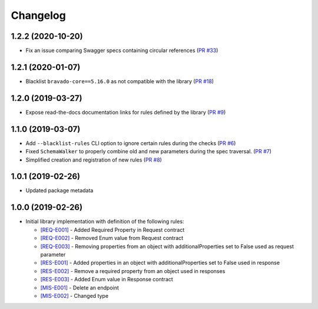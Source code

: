 Changelog
=========

1.2.2 (2020-10-20)
------------------
* Fix an issue comparing Swagger specs containing circular references  (`PR #33 <https://github.com/Yelp/swagger-spec-compatibility/pull/33>`_)

1.2.1 (2020-01-07)
------------------
* Blacklist ``bravado-core==5.16.0`` as not compatible with the library (`PR #18 <https://github.com/Yelp/swagger-spec-compatibility/pull/18>`_)

1.2.0 (2019-03-27)
------------------
* Expose read-the-docs documentation links for rules defined by the library (`PR #9 <https://github.com/Yelp/swagger-spec-compatibility/pull/9>`_)

1.1.0 (2019-03-07)
------------------
* Add ``--blacklist-rules`` CLI option to ignore certain rules during the checks (`PR #6 <https://github.com/Yelp/swagger-spec-compatibility/pull/6>`_)
* Fixed ``SchemaWalker`` to properly combine old and new parameters during the spec traversal. (`PR #7 <https://github.com/Yelp/swagger-spec-compatibility/pull/7>`_)
* Simplified creation and registration of new rules (`PR #8 <https://github.com/Yelp/swagger-spec-compatibility/pull/8>`_)

1.0.1 (2019-02-26)
------------------
* Updated package metadata

1.0.0 (2019-02-26)
------------------
* Initial library implementation with definition of the following rules:

  - `[REQ-E001] <rules/REQ-E001.html>`_ - Added Required Property in Request contract
  - `[REQ-E002] <rules/REQ-E002.html>`_ - Removed Enum value from Request contract
  - `[REQ-E003] <rules/REQ-E003.html>`_ - Removing properties from an object with additionalProperties set to False used as request parameter
  - `[RES-E001] <rules/RES-E001.html>`_ - Added properties in an object with additionalProperties set to False used in response
  - `[RES-E002] <rules/RES-E002.html>`_ - Remove a required property from an object used in responses
  - `[RES-E003] <rules/RES-E003.html>`_ - Added Enum value in Response contract
  - `[MIS-E001] <rules/MIS-E001.html>`_ - Delete an endpoint
  - `[MIS-E002] <rules/MIS-E002.html>`_ - Changed type
